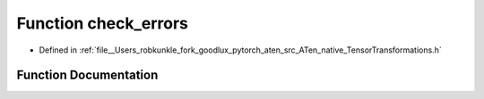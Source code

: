 .. _function_at__native__check_errors:

Function check_errors
=====================

- Defined in :ref:`file__Users_robkunkle_fork_goodlux_pytorch_aten_src_ATen_native_TensorTransformations.h`


Function Documentation
----------------------


.. doxygenfunction:: at::native::check_errors
